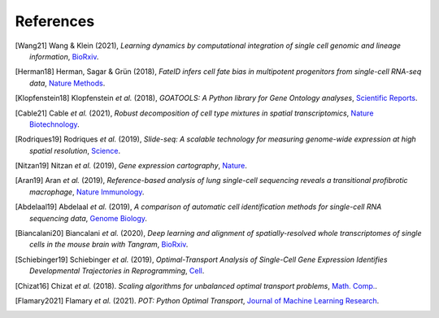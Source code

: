 References
----------

.. [Wang21] Wang & Klein (2021),
   *Learning dynamics by computational integration of single cell genomic and lineage information*,
   `BioRxiv <https://www.biorxiv.org/content/10.1101/2021.05.06.443026v1>`__.

.. [Herman18] Herman, Sagar & Grün (2018),
   *FateID infers cell fate bias in multipotent progenitors from single-cell RNA-seq data*,
   `Nature Methods <https://doi.org/10.1038%2Fnmeth.4662>`__.

.. [Klopfenstein18] Klopfenstein *et al.* (2018),
   *GOATOOLS: A Python library for Gene Ontology analyses*,
   `Scientific Reports <https://www.nature.com/articles/s41598-018-28948-z>`__.

.. [Cable21] Cable *et al.* (2021),
   *Robust decomposition of cell type mixtures in spatial transcriptomics*,
   `Nature Biotechnology <https://www.nature.com/articles/s41587-021-00830-w>`__.
   
..
   .. [Bingham2018] Bingham *et al.* (2018),
      *Pyro: Deep Universal Probabilistic Programming*,
      `Journal of Machine Learning Research <https://www.jmlr.org/papers/volume20/18-403/18-403.pdf>`__.

.. [Rodriques19] Rodriques *et al.* (2019),
   *Slide-seq: A scalable technology for measuring genome-wide expression at high spatial resolution*,
   `Science <https://science.sciencemag.org/content/363/6434/1463>`__.

.. [Nitzan19] Nitzan *et al.* (2019),
   *Gene expression cartography*,
   `Nature <https://www.nature.com/articles/s41586-019-1773-3>`__.

.. [Aran19] Aran *et al.* (2019),
   *Reference-based analysis of lung single-cell sequencing reveals a transitional profibrotic macrophage*,
   `Nature Immunology <https://doi.org/10.1038/s41590-018-0276-y>`__.

.. [Abdelaal19] Abdelaal *et al.* (2019),
   *A comparison of automatic cell identification methods for single-cell RNA sequencing data*,
   `Genome Biology <https://doi.org/10.1186/s13059-019-1795-z>`__.

.. [Biancalani20] Biancalani *et al.* (2020),
   *Deep learning and alignment of spatially-resolved whole transcriptomes of single cells in the mouse brain with Tangram*,
   `BioRxiv <https://doi.org/10.1101/2020.08.29.272831>`__.

.. [Schiebinger19] Schiebinger *et al.* (2019),
   *Optimal-Transport Analysis of Single-Cell Gene Expression Identifies Developmental Trajectories in Reprogramming*,
   `Cell <10.1016/j.cell.2019.01.006>`__.

.. [Chizat16] Chizat *et al.* (2018).
   *Scaling algorithms for unbalanced optimal transport problems*,
   `Math. Comp. <https://doi.org/10.1090/mcom/3303>`__.

.. [Flamary2021] Flamary *et al.* (2021).
   *POT: Python Optimal Transport*,
   `Journal of Machine Learning Research <http://jmlr.org/papers/v22/20-451.html>`__.
